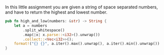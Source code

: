 In this little assignment you are given a string of space separated numbers, and have to return the highest and lowest number.
#+BEGIN_SRC rust
  pub fn high_and_low(numbers: &str) -> String {
      let a = numbers
          .split_whitespace()
          .map(|x| x.parse::<i32>().unwrap())
          .collect::<Vec<i32>>();
      format!("{} {}", a.iter().max().unwrap(), a.iter().min().unwrap())
  }
#+END_SRC
